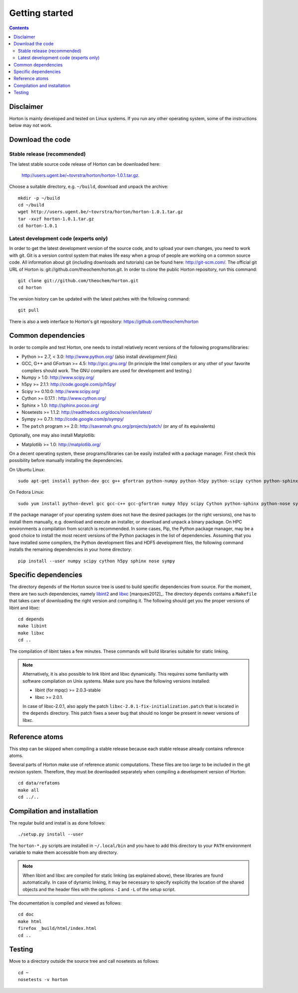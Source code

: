 Getting started
###############


.. contents::


Disclaimer
==========

Horton is mainly developed and tested on Linux systems. If you run any other
operating system, some of the instructions below may not work.


Download the code
=================

Stable release (recommended)
----------------------------

The latest stable source code release of Horton can be downloaded here:

    http://users.ugent.be/~tovrstra/horton/horton-1.0.1.tar.gz.

Choose a suitable directory, e.g. ``~/build``, download and unpack the archive::

    mkdir -p ~/build
    cd ~/build
    wget http://users.ugent.be/~tovrstra/horton/horton-1.0.1.tar.gz
    tar -xvzf horton-1.0.1.tar.gz
    cd horton-1.0.1


Latest development code (experts only)
--------------------------------------

In order to get the latest development version of the source code, and to upload
your own changes, you need to work with git. Git is a version control system
that makes life easy when a group of people are working on a common source code.
All information about git (including downloads and tutorials) can be found here:
http://git-scm.com/. The official git URL of Horton is:
git://github.com/theochem/horton.git. In order to `clone` the public Horton
repository, run this command::

    git clone git://github.com/theochem/horton.git
    cd horton

The version history can be updated with the latest patches with the following
command::

    git pull

There is also a web interface to Horton's git repository:
https://github.com/theochem/horton


Common dependencies
===================

In order to compile and test Horton, one needs to
install relatively recent versions of the following programs/libraries:

* Python >= 2.7, < 3.0: http://www.python.org/ (also install `development files`)
* GCC, G++ and GFortran >= 4.5: http://gcc.gnu.org/ (In principle the Intel compilers or any other of your favorite compilers should work. The GNU compilers are used for development and testing.)
* Numpy > 1.0: http://www.scipy.org/
* h5py >= 2.1.1: http://code.google.com/p/h5py/
* Scipy >= 0.10.0: http://www.scipy.org/
* Cython >= 0.17.1 : http://www.cython.org/
* Sphinx > 1.0: http://sphinx.pocoo.org/
* Nosetests >= 1.1.2: http://readthedocs.org/docs/nose/en/latest/
* Sympy >= 0.7.1: http://code.google.com/p/sympy/
* The ``patch`` program >= 2.0: http://savannah.gnu.org/projects/patch/ (or any of its equivalents)

Optionally, one may also install Matplotlib:

* Matplotlib >= 1.0: http://matplotlib.org/

On a decent operating system, these programs/libraries can be easily installed
with a package manager. First check this possibility before manually installing
the dependencies.

On Ubuntu Linux::

    sudo apt-get install python-dev gcc g++ gfortran python-numpy python-h5py python-scipy cython python-sphinx python-nose python-sympy patch python-matplotlib

On Fedora Linux::

    sudo yum install python-devel gcc gcc-c++ gcc-gfortran numpy h5py scipy Cython python-sphinx python-nose sympy patch python-matplotlib

If the package manager of your operating system does not have the desired
packages (or the right versions), one has to install them manually, e.g.
download and execute an installer, or download and unpack a binary package. On
HPC environments a compilation from scratch is recommended. In some cases, Pip,
the Python package manager, may be a good choice to install the most recent
versions of the Python packages in the list of dependencies. Assuming that you
have installed some compilers, the Python development files and HDF5 development
files, the following command installs the remaining dependencies in your home
directory::

    pip install --user numpy scipy cython h5py sphinx nose sympy


Specific dependencies
=====================

The directory ``depends`` of the Horton source tree is used to build specific
dependencies from source. For the moment, there are two such dependencies,
namely `libint2 <http://sourceforge.net/p/libint/>`_ and `libxc
<http://www.tddft.org/programs/octopus/wiki/index.php/Libxc>`_
[marques2012]_. The directory ``depends``
contains a ``Makefile`` that takes care of downloading the right version and
compiling it. The following should get you the proper versions of libint and
libxc::

    cd depends
    make libint
    make libxc
    cd ..

The compilation of libint takes a few minutes. These commands will build
libraries suitable for static linking.

.. note::

    Alternatively, it is also possible to link libint and libxc dynamically. This
    requires some familiarity with software compilation on Unix systems. Make
    sure you have the following versions installed:

    * libint (for mpqc) >= 2.0.3-stable
    * libxc >= 2.0.1.

    In case of libxc-2.0.1, also apply the patch
    ``libxc-2.0.1-fix-initialization.patch`` that is located in the ``depends``
    directory. This patch fixes a sever bug that should no longer be present
    in newer versions of libxc.


Reference atoms
===============

This step can be skipped when compiling a stable release because each stable
release already contains reference atoms.

Several parts of Horton make use of reference atomic computations. These files
are too large to be included in the git revision system. Therefore, they must be
downloaded separately when compiling a development version of Horton::

    cd data/refatoms
    make all
    cd ../..


Compilation and installation
============================

The regular build and install is as done follows::

    ./setup.py install --user

The ``horton-*.py`` scripts are installed in ``~/.local/bin`` and you have to
add this directory to your ``PATH`` environment variable to make them accessible
from any directory.

.. note::

    When libint and libxc are compiled for static linking (as explained above),
    these libraries are found automatically. In case of dynamic linking,
    it may be necessary to specify explicitly the location of the shared objects
    and the header files with the options ``-I`` and ``-L`` of the setup script.

The documentation is compiled and viewed as follows::

    cd doc
    make html
    firefox _build/html/index.html
    cd ..


Testing
=======

Move to a directory outside the source tree and call nosetests as follows::

    cd ~
    nosetests -v horton
